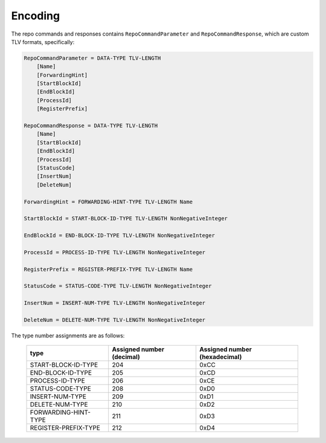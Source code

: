 Encoding
========

The repo commands and responses contains ``RepoCommandParameter`` and
``RepoCommandResponse``, which are custom TLV formats, specifically:

.. code-block::

    RepoCommandParameter = DATA-TYPE TLV-LENGTH
        [Name]
        [ForwardingHint]
        [StartBlockId]
        [EndBlockId]
        [ProcessId]
        [RegisterPrefix]

    RepoCommandResponse = DATA-TYPE TLV-LENGTH
        [Name]
        [StartBlockId]
        [EndBlockId]
        [ProcessId]
        [StatusCode]
        [InsertNum]
        [DeleteNum]

    ForwardingHint = FORWARDING-HINT-TYPE TLV-LENGTH Name

    StartBlockId = START-BLOCK-ID-TYPE TLV-LENGTH NonNegativeInteger

    EndBlockId = END-BLOCK-ID-TYPE TLV-LENGTH NonNegativeInteger

    ProcessId = PROCESS-ID-TYPE TLV-LENGTH NonNegativeInteger

    RegisterPrefix = REGISTER-PREFIX-TYPE TLV-LENGTH Name

    StatusCode = STATUS-CODE-TYPE TLV-LENGTH NonNegativeInteger

    InsertNum = INSERT-NUM-TYPE TLV-LENGTH NonNegativeInteger

    DeleteNum = DELETE-NUM-TYPE TLV-LENGTH NonNegativeInteger

The type number assignments are as follows:

    +----------------------+----------------------------+--------------------------------+
    | type                 | Assigned number (decimal)  | Assigned number (hexadecimal)  |
    +======================+============================+================================+
    | START-BLOCK-ID-TYPE  | 204                        | 0xCC                           |
    +----------------------+----------------------------+--------------------------------+
    | END-BLOCK-ID-TYPE    | 205                        | 0xCD                           |
    +----------------------+----------------------------+--------------------------------+
    | PROCESS-ID-TYPE      | 206                        | 0xCE                           |
    +----------------------+----------------------------+--------------------------------+
    | STATUS-CODE-TYPE     | 208                        | 0xD0                           |
    +----------------------+----------------------------+--------------------------------+
    | INSERT-NUM-TYPE      | 209                        | 0xD1                           |
    +----------------------+----------------------------+--------------------------------+
    | DELETE-NUM-TYPE      | 210                        | 0xD2                           |
    +----------------------+----------------------------+--------------------------------+
    | FORWARDING-HINT-TYPE | 211                        | 0xD3                           |
    +----------------------+----------------------------+--------------------------------+
    | REGISTER-PREFIX-TYPE | 212                        | 0xD4                           |
    +----------------------+----------------------------+--------------------------------+
